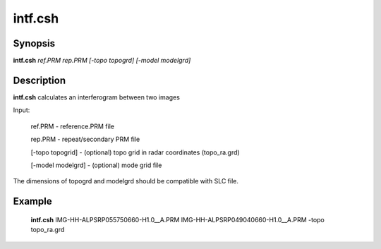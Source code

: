.. index:: ! intf.csh             

************      
intf.csh          
************      

Synopsis
--------
**intf.csh** *ref.PRM rep.PRM [-topo topogrd] [-model modelgrd]*


Description
-----------
**intf.csh** calculates an interferogram between two images

Input:
 
     ref.PRM   -   reference.PRM file 

     rep.PRM   -   repeat/secondary PRM file

     [-topo topogrid]  -  (optional) topo grid in radar coordinates (topo_ra.grd)

     [-model modelgrd] -  (optional) mode grid file
    
The dimensions of topogrd and modelgrd should be compatible with SLC file.


Example
-------
    **intf.csh** IMG-HH-ALPSRP055750660-H1.0__A.PRM IMG-HH-ALPSRP049040660-H1.0__A.PRM -topo topo_ra.grd 



